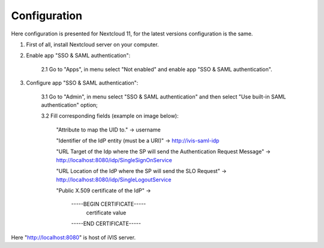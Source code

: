 Configuration
=============

Here configuration is presented for Nextcloud 11, for the latest versions configuration is the same.

1. First of all, install Nextcloud server on your computer.

2. Enable app "SSO & SAML authentication":

    2.1 Go to "Apps", in menu select "Not enabled" and enable app "SSO & SAML authentication".

3. Configure app "SSO & SAML authentication":

    3.1 Go to "Admin", in menu select "SSO & SAML authentication" and then select "Use built-in SAML authentication" option;

    3.2 Fill corresponding fields (example on image below):

        "Attribute to map the UID to." -> username

        "Identifier of the IdP entity (must be a URI)" -> http://ivis-saml-idp

        "URL Target of the Idp where the SP will send the Authentication Request Message" -> http://localhost:8080/idp/SingleSignOnService

        "URL Location of the IdP where the SP will send the SLO Request" -> http://localhost:8080/idp/SingleLogoutService

        "Public X.509 certificate of the IdP" ->

            -----BEGIN CERTIFICATE-----
                    certificate value
            -----END CERTIFICATE-----

.. image:: /images/nextcloudSamlConfig.png

.. note::
Here "http://localhost:8080" is host of iVIS server.